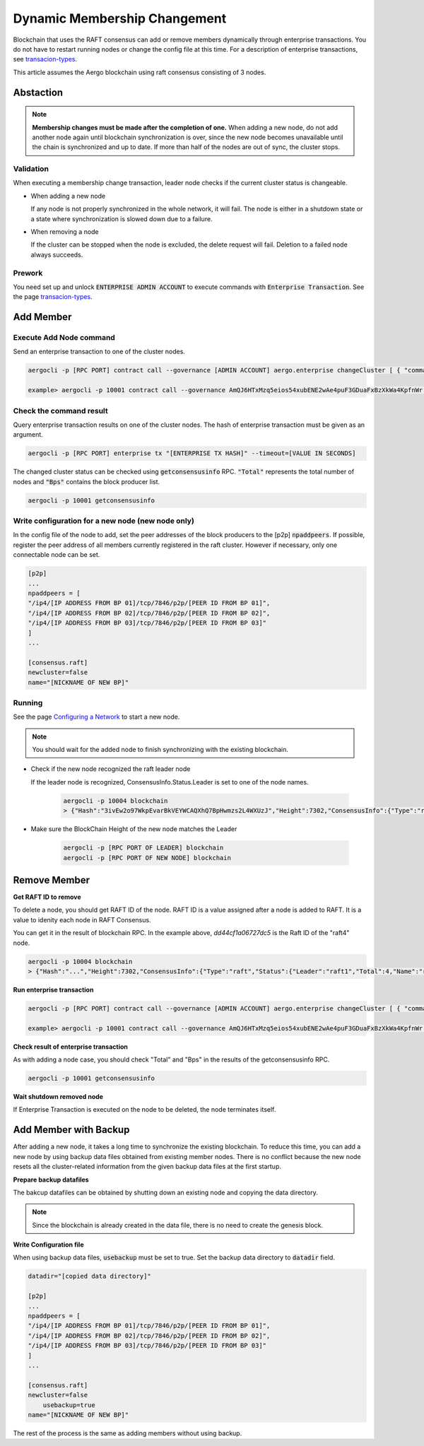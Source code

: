 Dynamic Membership Changement
=============================

Blockchain that uses the RAFT consensus can add or remove members dynamically through enterprise transactions. You do not have to restart running nodes or change the config file at this time.  
For a description of enterprise transactions, see `transacion-types <../specs/transactions.html#transaction-types>`__.

This article assumes the Aergo blockchain using raft consensus consisting of 3 nodes.

Abstaction
----------

.. note::

	**Membership changes must be made after the completion of one.** 
	When adding a new node, do not add another node again until blockchain synchronization is over, since the new node becomes unavailable until the chain is synchronized and up to date. If more than half of the nodes are out of sync, the cluster stops. 

Validation
^^^^^^^^^^
When executing a membership change transaction, leader node checks if the current cluster status is changeable.

- When adding a new node
    
  If any node is not properly synchronized in the whole network, it will fail. The node is either in a shutdown state or a state where synchronization is slowed down due to a failure.

- When removing a node

  If the cluster can be stopped when the node is excluded, the delete request will fail. Deletion to a failed node always succeeds.

Prework
^^^^^^^^^
You need set up and unlock :code:`ENTERPRISE ADMIN ACCOUNT` to execute commands with :code:`Enterprise Transaction`. See the page `transacion-types <../specs/transactions.html#transaction-types>`__.

Add Member
----------
Execute Add Node command
^^^^^^^^^^^^^^^^^^^^^^^^

Send an enterprise transaction to one of the cluster nodes.

.. code-block:: shell

    aergocli -p [RPC PORT] contract call --governance [ADMIN ACCOUNT] aergo.enterprise changeCluster [ { "command": "add", "name": "[NODE NAME]", "address": "[PEER ADDRESS]", "peerid":"[PEER ID]" } ]

    example> aergocli -p 10001 contract call --governance AmQJ6HTxMzq5eios54xubENE2wAe4puF3GDuaFxBzXkWa4KpfnWr aergo.enterprise changeCluster [ { "command": "add", "name": "raft4", "address": "/ip4/127.0.0.1/tcp/11004", "peerid":"16Uiu2HAmQti7HLHC9rXqkeABtauv2YsCPG3Uo1WLqbXmbuxpbjmF" } ]


Check the command result
^^^^^^^^^^^^^^^^^^^^^^^^
Query enterprise transaction results on one of the cluster nodes. The hash of enterprise transaction must be given as an argument.

.. code-block:: shell

  aergocli -p [RPC PORT] enterprise tx "[ENTERPRISE TX HASH]" --timeout=[VALUE IN SECONDS]


The changed cluster status can be checked using :code:`getconsensusinfo` RPC. :code:`"Total"` represents the total number of nodes and :code:`"Bps"` contains the block producer list.

.. code-block:: shell

    aergocli -p 10001 getconsensusinfo

Write configuration for a new node (new node only)
^^^^^^^^^^^^^^^^^^^^^^^^^^^^^^^^^^^^^^^^^^^^^^^^^^^
In the config file of the node to add, set the peer addresses of the block producers to the [p2p] :code:`npaddpeers`. If possible, register the peer address of all members currently registered in the raft cluster. However if necessary, only one connectable node can be set.

.. code-block:: shell

    [p2p]
    ...
    npaddpeers = [
    "/ip4/[IP ADDRESS FROM BP 01]/tcp/7846/p2p/[PEER ID FROM BP 01]",
    "/ip4/[IP ADDRESS FROM BP 02]/tcp/7846/p2p/[PEER ID FROM BP 02]",
    "/ip4/[IP ADDRESS FROM BP 03]/tcp/7846/p2p/[PEER ID FROM BP 03]"
    ]
    ...

    [consensus.raft]
    newcluster=false
    name="[NICKNAME OF NEW BP]"

Running
^^^^^^^
See the page `Configuring a Network <../running-node/configure-network.html#running>`__ to start a new node.

.. note::

    You should wait for the added node to finish synchronizing with the existing blockchain.

- Check if the new node recognized the raft leader node

  If the leader node is recognized, ConsensusInfo.Status.Leader is set to one of the node names. 

    .. code-block:: shell

        aergocli -p 10004 blockchain
        > {"Hash":"3ivEw2o97WkpEvarBkVEYWCAQXhQ7BpHwmzs2L4WXUzJ","Height":7302,"ConsensusInfo":{"Type":"raft","Status":{"Leader":"raft1","Total":3,"Name":"raft4","RaftId":"dd44cf1a06727dc5","Status":null}},"ChainIdHash":"A9gpZUsFS9BVEfpUy6gbJ7YtGuHsYAmzamWkhDo54cak"}

- Make sure the BlockChain Height of the new node matches the Leader

    .. code-block:: shell

        aergocli -p [RPC PORT OF LEADER] blockchain
        aergocli -p [RPC PORT OF NEW NODE] blockchain


Remove Member
-------------

**Get RAFT ID to remove**

To delete a node, you should get RAFT ID of the node. RAFT ID is a value assigned after a node is added to RAFT. It is a value to idenity each node in RAFT Consensus.

You can get it in the result of blockchain RPC. In the example above, `dd44cf1a06727dc5` is the Raft ID of the "raft4" node.

.. code-block:: shell

 aergocli -p 10004 blockchain
 > {"Hash":"...","Height":7302,"ConsensusInfo":{"Type":"raft","Status":{"Leader":"raft1","Total":4,"Name":"raft4","RaftId":"dd44cf1a06727dc5","Status":null}},"ChainIdHash":"..."}


**Run enterprise transaction**

.. code-block:: shell

    aergocli -p [RPC PORT] contract call --governance [ADMIN ACCOUNT] aergo.enterprise changeCluster [ { "command": "remove", "id": "[RAFT ID]" } ]

    example> aergocli -p 10001 contract call --governance AmQJ6HTxMzq5eios54xubENE2wAe4puF3GDuaFxBzXkWa4KpfnWr aergo.enterprise changeCluster '[ { "command": "remove", "id": "dd44cf1a06727dc5" } ]'


**Check result of enterprise transaction**

As with adding a node case, you should check "Total" and "Bps" in the results of the getconsensusinfo RPC.

.. code-block:: shell

    aergocli -p 10001 getconsensusinfo

**Wait shutdown removed node**

If Enterprise Transaction is executed on the node to be deleted, the node terminates itself.

Add Member with Backup
----------------------

After adding a new node, it takes a long time to synchronize the existing blockchain. To reduce this time, you can add a new node by using backup data files obtained from existing member nodes. 
There is no conflict because the new node resets all the cluster-related information from the given backup data files at the first startup.

**Prepare backup datafiles**

The bakcup datafiles can be obtained by shutting down an existing node and copying the data directory.

.. note::

	Since the blockchain is already created in the data file, there is no need to create the genesis block.

**Write Configuration file**

When using backup data files, :code:`usebackup` must be set to true. Set the backup data directory to :code:`datadir` field.

.. code-block:: shell

    datadir="[copied data directory]"

    [p2p]
    ...
    npaddpeers = [
    "/ip4/[IP ADDRESS FROM BP 01]/tcp/7846/p2p/[PEER ID FROM BP 01]",
    "/ip4/[IP ADDRESS FROM BP 02]/tcp/7846/p2p/[PEER ID FROM BP 02]",
    "/ip4/[IP ADDRESS FROM BP 03]/tcp/7846/p2p/[PEER ID FROM BP 03]"
    ]
    ...

    [consensus.raft]
    newcluster=false
	usebackup=true
    name="[NICKNAME OF NEW BP]"

The rest of the process is the same as adding members without using backup.

